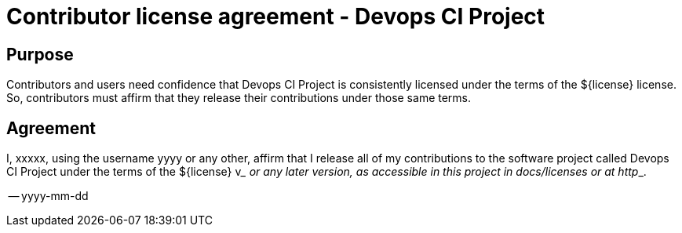 
= Contributor license agreement - Devops CI Project

== Purpose

Contributors and users need confidence that Devops CI Project is consistently licensed under the terms of the ${license} license. So, contributors must affirm that they release their contributions under those same terms.

== Agreement

I, xxxxx, using the username yyyy or any other, affirm that I release all of my contributions to the software project called Devops CI Project under the terms of the ${license} v___ or any later version, as accessible in this project in docs/licenses or at http___.

-- yyyy-mm-dd
